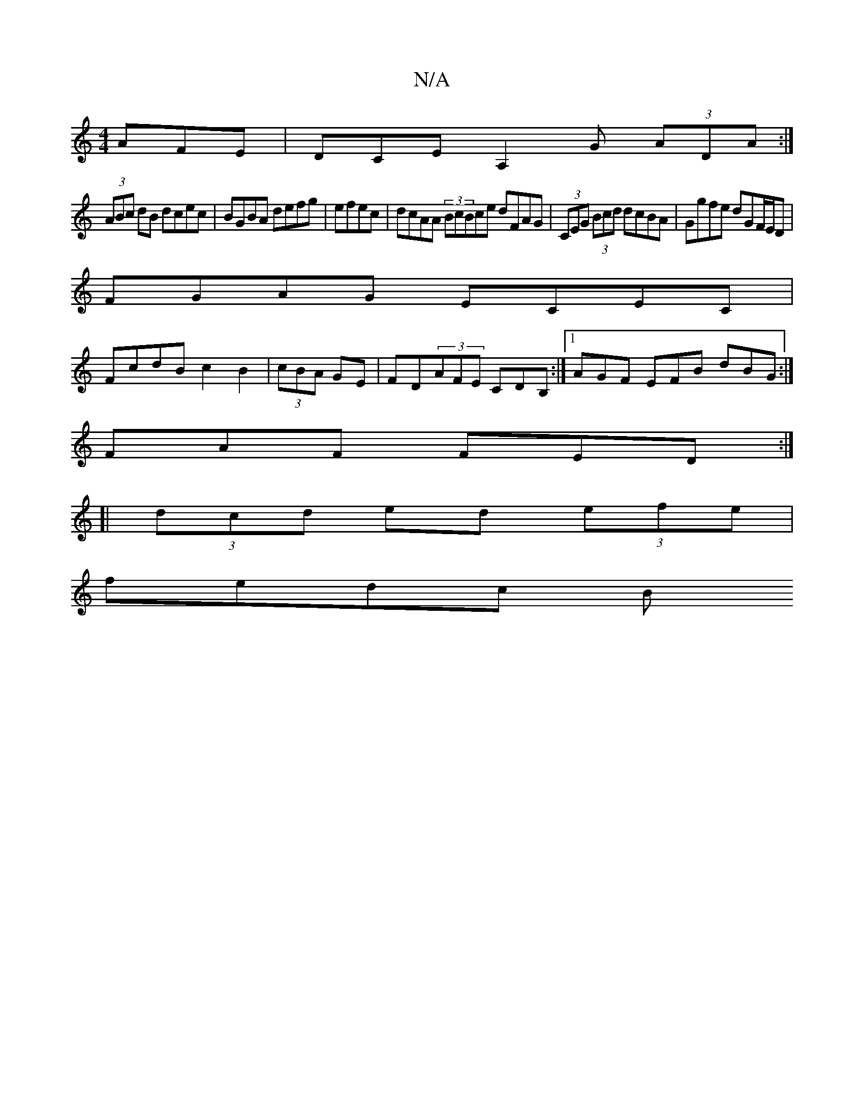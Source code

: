 X:1
T:N/A
M:4/4
R:N/A
K:Cmajor
AFE | DCE A,2G (3ADA:|
(3ABc dB dcec|BGBA defg|efec | dcAA (3BcBce dFAG|(3CEG (3Bcd dcBA|Ggfe dGF/E/D|
FGAG ECEC |
FcdB c2B2|(3cBA GE|FD(3AFE CDB,:|[1 AGF EFB dBG:|
FAF FED :|
[|(3dcd ed (3efe|
fedc B
